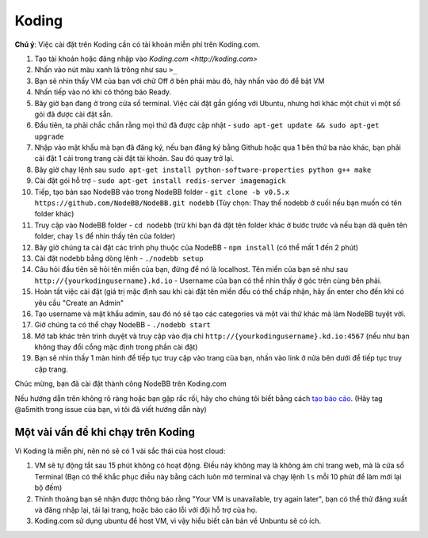 Koding
======

**Chú ý**: Việc cài đặt trên Koding cần có tài khoản miễn phí trên Koding.com.

1. Tạo tài khoản hoặc đăng nhập vào `Koding.com <http://koding.com>`
2. Nhấn vào nút màu xanh lá trông như sau ``>_``
3. Bạn sẽ nhìn thấy VM của bạn với chữ Off ở bên phải màu đỏ, hãy nhấn vào đó để bật VM
4. Nhấn tiếp vào nó khi có thông báo Ready.
5. Bây giờ bạn đang ở trong cửa sổ terminal. Việc cài đặt gần giống với Ubuntu, nhưng hơi khác một chút vì một số gói đã được cài đặt sẵn.
6. Đầu tiên, ta phải chắc chắn rằng mọi thứ đã được cập nhật - ``sudo apt-get update && sudo apt-get upgrade``
7. Nhập vào mật khẩu mà bạn đã đăng ký, nếu bạn đăng ký bằng Github hoặc qua 1 bên thứ ba nào khác, bạn phải cài đặt 1 cái trong trang cài đặt tài khoản. Sau đó quay trở lại.
8. Bây giờ chạy lệnh sau ``sudo apt-get install python-software-properties python g++ make``
9. Cài đặt gói hỗ trợ - ``sudo apt-get install redis-server imagemagick``
10. Tiếp, tạo bản sao NodeBB vào trong NodeBB folder - ``git clone -b v0.5.x https://github.com/NodeBB/NodeBB.git nodebb`` (Tùy chọn: Thay thế nodebb ở cuối nếu bạn muốn có tên folder khác)
11. Truy cập vào NodeBB folder - ``cd nodebb`` (trừ khi bạn đã đặt tên folder khác ở bước trước và nếu bạn dã quên tên folder, chay ``ls`` để nhìn thấy tên của folder)
12. Bây giờ chúng ta cài đặt các trình phụ thuộc của NodeBB - ``npm install`` (có thể mất 1 đến 2 phút)
13. Cài đặt nodebb bằng dòng lệnh - ``./nodebb setup``
14. Câu hỏi đầu tiên sẽ hỏi tên miền của bạn, đừng để nó là localhost. Tên miền của bạn sẽ như sau ``http://{yourkodingusername}.kd.io`` - Username của bạn có thể nhìn thấy ở góc trên cùng bên phải.
15. Hoàn tất việc cài đặt (giá trị mặc định sau khi cài đặt tên miền đều có thể chấp nhận, hãy ấn enter cho đến khi có yêu cầu "Create an Admin"
16. Tạo username và mật khẩu admin, sau đó nó sẽ tạo các categories và một vài thứ khác mà làm NodeBB tuyệt vời.
17. Giờ chúng ta có thể chạy NodeBB - ``./nodebb start``
18. Mở tab khác trên trình duyệt và truy cập vào địa chỉ ``http://{yourkodingusername}.kd.io:4567`` (nếu như bạn không thay đổi cổng mặc định trong phần cài đặt)
19. Bạn sẽ nhìn thấy 1 màn hình để tiếp tục truy cập vào trang của bạn, nhấn vào link ở nửa bên dưới để tiếp tục truy cập trang.

Chúc mừng, bạn đã cài đặt thành công NodeBB trên Koding.com

Nếu hướng dẫn trên không rõ ràng hoặc bạn gặp rắc rối, hãy cho chúng tôi biết bằng cách `tạo báo cáo <https://github.com/NodeBB/NodeBB/issues>`_. (Hãy tag @a5mith trong issue của bạn, vì tôi đã viết hướng dẫn này)

Một vài vấn đề khi chạy trên Koding
---------------------

Vì Koding là miễn phí, nên nó sẽ có 1 vài sắc thái của host cloud:

1. VM sẽ tự động tắt sau 15 phút không có hoạt động. Điều này không may là không ám chỉ trang web, mà là cửa sổ Terminal (Bạn có thể khắc phục điều này bằng cách luôn mở terminal và chạy lệnh ``ls`` mỗi 10 phút để làm mới lại bộ đếm)
2. Thỉnh thoảng bạn sẽ nhận được thông báo rằng "Your VM is unavailable, try again later", bạn có thể thử đăng xuất và đăng nhập lại, tải lại trang, hoặc báo cáo lỗi với đội hỗ trợ của họ.
3. Koding.com sử dụng ubuntu để host VM, vì vậy hiểu biết căn bản về Unbuntu sẽ có ích.